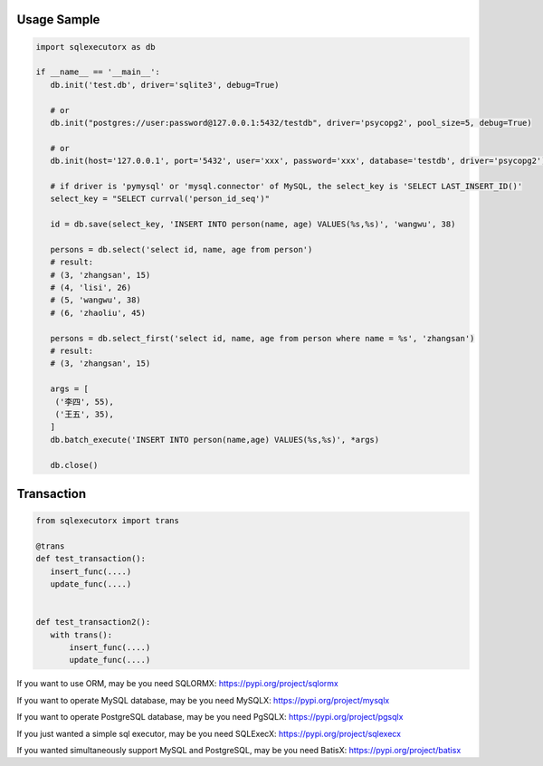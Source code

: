 Usage Sample
''''''''''''

.. code::

       import sqlexecutorx as db

       if __name__ == '__main__':
          db.init('test.db', driver='sqlite3', debug=True)

          # or
          db.init("postgres://user:password@127.0.0.1:5432/testdb", driver='psycopg2', pool_size=5, debug=True)

          # or
          db.init(host='127.0.0.1', port='5432', user='xxx', password='xxx', database='testdb', driver='psycopg2')

          # if driver is 'pymysql' or 'mysql.connector' of MySQL, the select_key is 'SELECT LAST_INSERT_ID()'
          select_key = "SELECT currval('person_id_seq')"

          id = db.save(select_key, 'INSERT INTO person(name, age) VALUES(%s,%s)', 'wangwu', 38)

          persons = db.select('select id, name, age from person')
          # result:
          # (3, 'zhangsan', 15)
          # (4, 'lisi', 26)
          # (5, 'wangwu', 38)
          # (6, 'zhaoliu', 45)

          persons = db.select_first('select id, name, age from person where name = %s', 'zhangsan')
          # result:
          # (3, 'zhangsan', 15)

          args = [
           ('李四', 55),
           ('王五', 35),
          ]
          db.batch_execute('INSERT INTO person(name,age) VALUES(%s,%s)', *args)

          db.close()

Transaction
''''''''''''

.. code::

       from sqlexecutorx import trans

       @trans
       def test_transaction():
          insert_func(....)
          update_func(....)


       def test_transaction2():
          with trans():
              insert_func(....)
              update_func(....)


If you want to use ORM, may be you need SQLORMX: https://pypi.org/project/sqlormx

If you want to operate MySQL database, may be you need MySQLX: https://pypi.org/project/mysqlx

If you want to operate PostgreSQL database, may be you need PgSQLX: https://pypi.org/project/pgsqlx

If you just wanted a simple sql executor, may be you need SQLExecX: https://pypi.org/project/sqlexecx

If you wanted simultaneously support MySQL and PostgreSQL, may be you need BatisX: https://pypi.org/project/batisx
